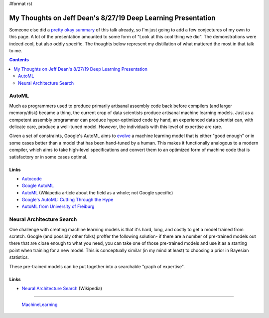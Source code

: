#format rst

My Thoughts on Jeff Dean's 8/27/19 Deep Learning Presentation
=============================================================

Someone else did a `pretty okay summary`_ of this talk already, so I'm just going to add a few conjectures of my own to this page.  A lot of the presentation amounted to some form of "Look at this cool thing we did".  The demonstrations were indeed cool, but also oddly specific.  The thoughts below represent my distillation of what mattered the most in that talk to me.

.. contents:: :depth: 2

AutoML
------

Much as programmers used to produce primarily artisanal assembly code back before compilers (and larger memory/disk) became a thing, the current crop of data scientists produce artisanal machine learning models.  Just as a competent assembly programmer can produce hyper-optimized code by hand, an experienced data scientist can, with delicate care, produce a well-tuned model.  However, the individuals with this level of expertise are rare.

Given a set of constraints, Google's AutoML aims to evolve_ a machine learning model that is either "good enough" or in some cases better than a model that has been hand-tuned by a human.  This makes it functionally analogous to a modern compiler, which aims to take high-level specifications and convert them to an optimized form of machine code that is satisfactory or in some cases optimal.

Links
~~~~~

* Autocode_

* `Google AutoML`_

* AutoML_ (Wikipedia article about the field as a whole; not Google specific)

* `Google's AutoML: Cutting Through the Hype`_

* `AutoML from University of Freiburg`_

Neural Architecture Search
--------------------------

One challenge with creating machine learning models is that it's hard, long, and costly to get a model trained from scratch.  Google (and possibly other folks) proffer the following solution- if there are a number of pre-trained models out there that are close enough to what you need, you can take one of those pre-trained models and use it as a starting point when training for a new model.  This is conceptually similar (in my mind at least) to choosing a prior in Bayesian statistics.

These pre-trained models can be put together into a searchable "graph of expertise".

Links
~~~~~

* `Neural Architecture Search`_ (Wikipedia)

-------------------------

 MachineLearning_

.. ############################################################################

.. _pretty okay summary: https://medium.com/@anupradhan/recently-jeff-dean-from-google-gave-a-fascinating-presentation-at-columbia-university-bacf94efd1c8

.. _evolve: https://en.wikipedia.org/wiki/Neuroevolution

.. _Autocode: https://en.wikipedia.org/wiki/Autocode

.. _Google AutoML: https://cloud.google.com/automl/

.. _AutoML: https://en.wikipedia.org/wiki/Automated_machine_learning

.. _`Google's AutoML: Cutting Through the Hype`: https://www.fast.ai/2018/07/23/auto-ml-3/

.. _AutoML from University of Freiburg: https://www.automl.org

.. _Neural Architecture Search: https://en.wikipedia.org/wiki/Neural_architecture_search

.. _MachineLearning: ../MachineLearning

